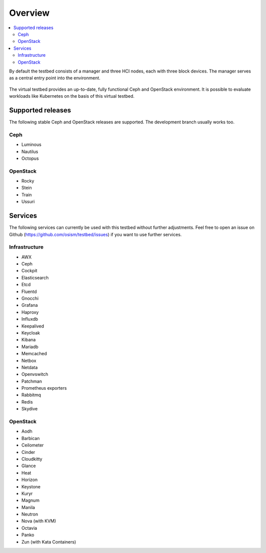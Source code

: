 =========
Overview
=========

.. contents::
   :local:

By default the testbed consists of a manager and three HCI nodes, each with three block devices.
The manager serves as a central entry point into the environment.

.. figure:: /images/overview.png

The virtual testbed provides an up-to-date, fully functional Ceph and OpenStack environment. It is
possible to evaluate workloads like Kubernetes on the basis of this virtual testbed.

.. figure:: /images/horizon.png

Supported releases
==================

The following stable Ceph and OpenStack releases are supported. The development branch
usually works too.

Ceph
----

* Luminous
* Nautilus
* Octopus

OpenStack
---------

* Rocky
* Stein
* Train
* Ussuri

Services
========

The following services can currently be used with this testbed without further adjustments.
Feel free to open an issue on Github (https://github.com/osism/testbed/issues)  if you want
to use further services.

Infrastructure
--------------

* AWX
* Ceph
* Cockpit
* Elasticsearch
* Etcd
* Fluentd
* Gnocchi
* Grafana
* Haproxy
* Influxdb
* Keepalived
* Keycloak
* Kibana
* Mariadb
* Memcached
* Netbox
* Netdata
* Openvswitch
* Patchman
* Prometheus exporters
* Rabbitmq
* Redis
* Skydive

OpenStack
---------

* Aodh
* Barbican
* Ceilometer
* Cinder
* Cloudkitty
* Glance
* Heat
* Horizon
* Keystone
* Kuryr
* Magnum
* Manila
* Neutron
* Nova (with KVM)
* Octavia
* Panko
* Zun (with Kata Containers)
